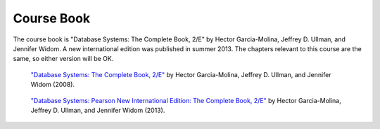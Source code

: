 Course Book
===========

The course book is "Database Systems: The Complete Book, 2/E" by Hector
Garcia-Molina, Jeffrey D. Ullman, and Jennifer Widom. A new
international edition was published in summer 2013. The chapters
relevant to this course are the same, so either version will be OK.

.. figure:: /_static/0131354280.jpg
    :alt: Book cover

    `"Database Systems: The Complete Book, 2/E"
    <http://catalogue.pearsoned.co.uk/educator/product/Database-Systems-The-Complete-Book-International-Version/9780131354289.page>`__
    by Hector Garcia-Molina, Jeffrey D. Ullman, and Jennifer Widom (2008).


.. figure:: /_static/129202447X.jpg
    :alt: Book cover

    `"Database Systems: Pearson New International Edition: The Complete Book,
    2/E" <http://catalogue.pearsoned.co.uk/educator/product/Database-Systems-Pearson-New-International-Edition-The-Complete-Book-2E/9781292024479.page>`__
    by Hector Garcia-Molina, Jeffrey D. Ullman, and Jennifer Widom (2013).
